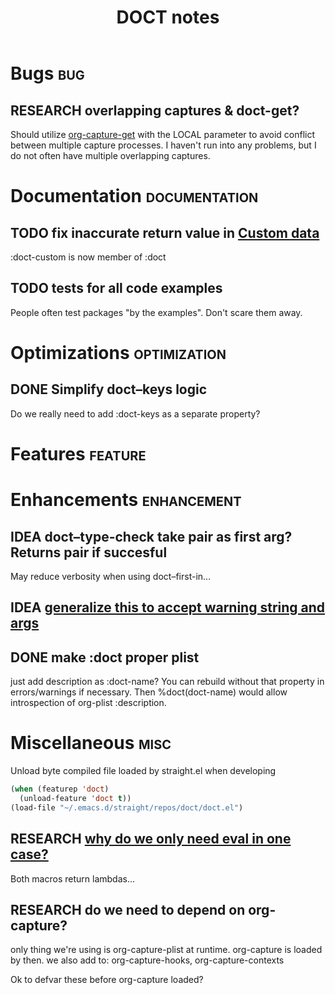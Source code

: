 #+TITLE: DOCT notes
#+archive: %s_archive::datetree/
* Bugs :bug:
** RESEARCH overlapping captures & doct-get?
Should utilize [[help:org-capture-get][org-capture-get]] with the LOCAL parameter to avoid conflict between multiple capture processes.
I haven't run into any problems, but I do not often have multiple overlapping captures.
* Documentation :documentation:
** TODO fix inaccurate return value in [[file:README.org::#custom-data][Custom data]]
 :doct-custom is now member of :doct
** TODO tests for all code examples
People often test packages "by the examples". Don't scare them away.
* Optimizations :optimization:
** DONE Simplify doct--keys logic
CLOSED: [2020-03-13 Fri 14:46]
Do we really need to add :doct-keys as a separate property?
* Features :feature:
* Enhancements :enhancement:
** IDEA doct--type-check take pair as first arg? Returns pair if succesful
May reduce verbosity when using doct--first-in...
** IDEA [[file:~/.emacs.d/straight/repos/doct/doct.el::defun doct--maybe-warn (keyword value &optional prefix][generalize this to accept warning string and args]]
** DONE make :doct proper plist
CLOSED: [2020-03-13 Fri 13:02]
just add description as :doct-name?
You can rebuild without that property in errors/warnings if necessary.
Then %doct(doct-name) would allow introspection of org-plist :description.
* Miscellaneous :misc:
Unload byte compiled file loaded by straight.el when developing
#+begin_src emacs-lisp :results silent
(when (featurep 'doct)
  (unload-feature 'doct t))
(load-file "~/.emacs.d/straight/repos/doct/doct.el")
#+end_src
** RESEARCH [[file:~/.emacs.d/straight/repos/doct/doct.el::defun doct--constraint-rule-list (constraint value][why do we only need eval in one case?]]
Both macros return lambdas...
** RESEARCH do we need to depend on org-capture?
only thing we're using is org-capture-plist at runtime.
org-capture is loaded by then.
we also add to: org-capture-hooks, org-capture-contexts

Ok to defvar these before org-capture loaded?
